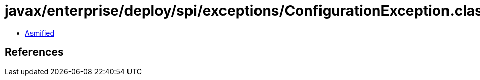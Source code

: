 = javax/enterprise/deploy/spi/exceptions/ConfigurationException.class

 - link:ConfigurationException-asmified.java[Asmified]

== References

